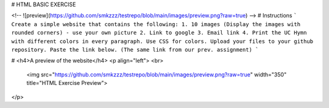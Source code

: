 # HTML BASIC EXERCISE

<!-- ![preview](https://github.com/smkzzz/testrepo/blob/main/images/preview.png?raw=true) -->
# Instructions 
```
Create a simple website that contains the following:
1. 10 images (Display the images with rounded corners) - use your own picture
2. Link to google
3. Email link
4. Print the UC Hymn with different colors in every paragraph.
Use CSS for colors.
Upload your files to your github repository. Paste the link below. (The same link from our prev. assignment)
```

# <h4>A preview of the website</h4>
<p align="left">
<br>
  <img src="https://github.com/smkzzz/testrepo/blob/main/images/preview.png?raw=true" width="350" title="HTML Exercise Preview">
  
</p>
